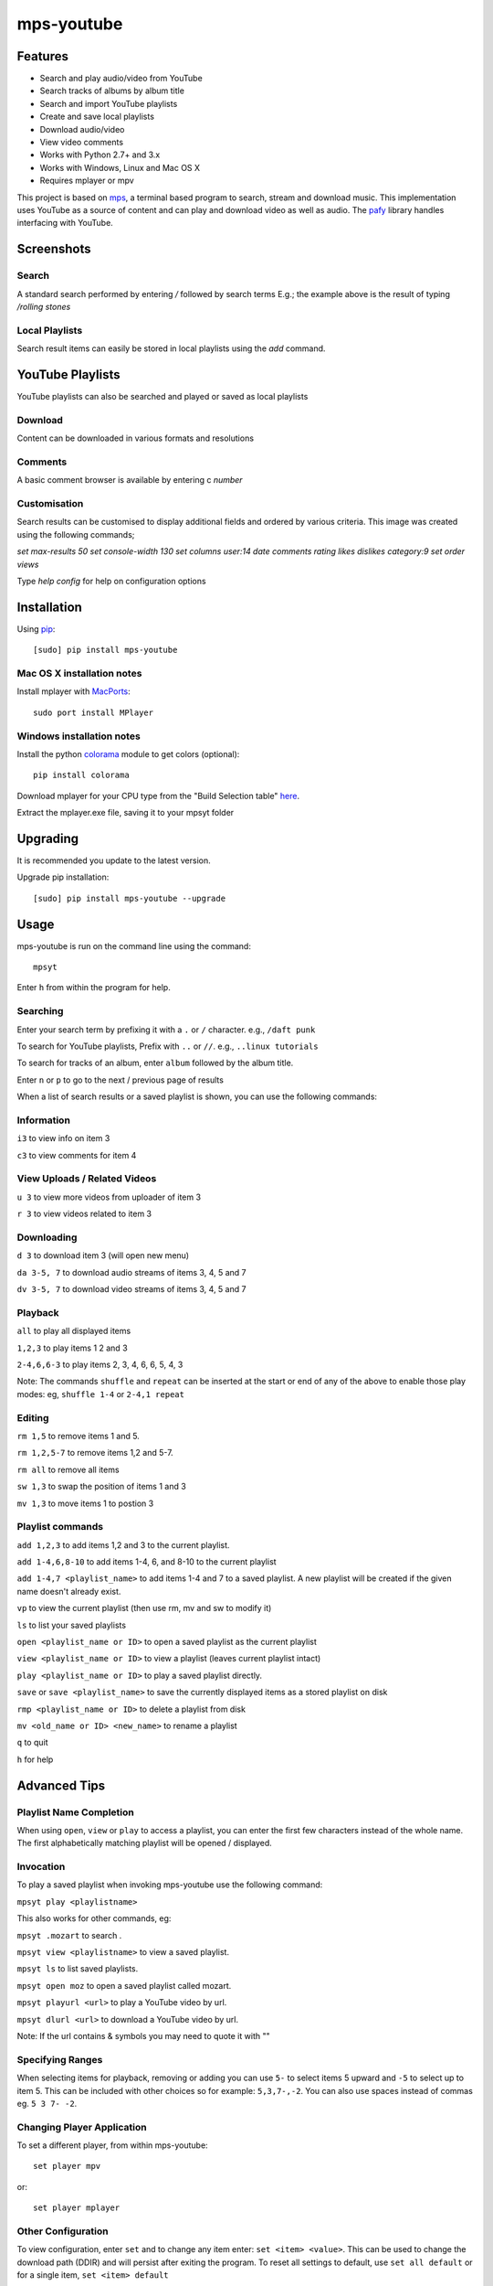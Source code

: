 mps-youtube
===========

.. image:: http://badge.fury.io/py/mps-youtube.png
    :target: https://pypi.python.org/pypi/mps-youtube
.. image:: https://pypip.in/d/mps-youtube/badge.png
    :target: https://pypi.python.org/pypi/mps-youtube
.. image:: https://pypip.in/wheel/mps-youtube/badge.png
    :target: http://pythonwheels.com/
    :alt: Wheel Status


Features
--------
- Search and play audio/video from YouTube
- Search tracks of albums by album title
- Search and import YouTube playlists
- Create and save local playlists
- Download audio/video
- View video comments
- Works with Python 2.7+ and 3.x
- Works with Windows, Linux and Mac OS X 
- Requires mplayer or mpv

This project is based on `mps <https://github.com/np1/mps>`_, a terminal based program to search, stream and download music.  This implementation uses YouTube as a source of content and can play and download video as well as audio.  The `pafy <https://github.com/np1/pafy>`_ library handles interfacing with YouTube.

Screenshots
-----------


Search
~~~~~~

.. image:: http://np1.github.io/mpsyt-images2/std-search.png

A standard search performed by entering `/` followed by search terms
E.g.; the example above is the result of typing `/rolling stones`

Local Playlists
~~~~~~~~~~~~~~~


.. image:: http://np1.github.io/mpsyt-images2/local-playlists.png

Search result items can easily be stored in local playlists using the 
`add` command.


YouTube Playlists
-----------------

.. image:: http://np1.github.io/mpsyt-images2/playlist-search.png

YouTube playlists can also be searched and played or saved as local playlists


Download
~~~~~~~~


.. image:: http://np1.github.io/mpsyt-images2/download.png

Content can be downloaded in various formats and resolutions


Comments
~~~~~~~~

A basic comment browser is available by entering c `number`

.. image:: http://np1.github.io/mpsyt-images2/comments.png

Customisation
~~~~~~~~~~~~~


.. image:: http://np1.github.io/mpsyt-images2/customisation.png

Search results can be customised to display additional fields and ordered
by various criteria. This image was created using the following commands;

`set max-results 50`
`set console-width 130`
`set columns user:14 date comments rating likes dislikes category:9`
`set order views`

Type `help config` for help on configuration options



Installation
------------

Using `pip <http://www.pip-installer.org>`_::
    
    [sudo] pip install mps-youtube

Mac OS X installation notes
~~~~~~~~~~~~~~~~~~~~~~~~~~~
    
Install mplayer with `MacPorts <http://www.macports.org>`_::

    sudo port install MPlayer


Windows installation notes
~~~~~~~~~~~~~~~~~~~~~~~~~~~

Install the python `colorama <https://pypi.python.org/pypi/colorama>`_ module to get colors (optional)::

    pip install colorama

Download mplayer for your CPU type from the "Build Selection table" `here
<http://oss.netfarm.it/mplayer-win32.php>`_. 

Extract the mplayer.exe file, saving it to your mpsyt folder


Upgrading
---------

It is recommended you update to the latest version.

Upgrade pip installation::

    [sudo] pip install mps-youtube --upgrade

Usage
-----

mps-youtube is run on the command line using the command::
    
    mpsyt
    
Enter ``h`` from within the program for help.

Searching
~~~~~~~~~

Enter your search term by prefixing it with a ``.`` or ``/`` character.
e.g., ``/daft punk``

To search for YouTube playlists, Prefix with ``..`` or ``//``.
e.g., ``..linux tutorials``

To search for tracks of an album, enter ``album`` followed by the album title.

Enter ``n`` or ``p`` to go to the next / previous page of results


When a list of search results or a saved playlist is shown, you can use the
following commands:

Information
~~~~~~~~~~~

``i3`` to view info on item 3

``c3`` to view comments for item 4

View Uploads / Related Videos
~~~~~~~~~~~~~~~~~~~~~~~~~~~~~

``u 3`` to view more videos from uploader of item 3

``r 3`` to view videos related to item 3

Downloading
~~~~~~~~~~~

``d 3`` to download item 3 (will open new menu)

``da 3-5, 7`` to download audio streams of items 3, 4, 5 and 7

``dv 3-5, 7`` to download video streams of items 3, 4, 5 and 7

Playback
~~~~~~~~

``all`` to play all displayed items

``1,2,3`` to play items 1 2 and 3

``2-4,6,6-3`` to play items 2, 3, 4, 6, 6, 5, 4, 3

Note: The commands ``shuffle`` and ``repeat`` can be inserted at the start or
end of any of the above to enable those play modes: eg, ``shuffle 1-4`` or
``2-4,1 repeat`` 

Editing
~~~~~~~
``rm 1,5`` to remove items 1 and 5.

``rm 1,2,5-7`` to remove items 1,2 and 5-7.

``rm all`` to remove all items

``sw 1,3`` to swap the position of items 1 and 3

``mv 1,3`` to move items 1 to postion 3

Playlist commands
~~~~~~~~~~~~~~~~~

``add 1,2,3`` to add items 1,2 and 3 to the current playlist. 

``add 1-4,6,8-10`` to add items 1-4, 6, and 8-10 to the current playlist
    
``add 1-4,7 <playlist_name>`` to add items 1-4 and 7 to a saved playlist.  A
new playlist will be created if the given name doesn't already exist.

``vp`` to view the current playlist (then use rm, mv and sw to modify it)

``ls`` to list your saved playlists

``open <playlist_name or ID>`` to open a saved playlist as the current playlist 

``view <playlist_name or ID>`` to view a playlist (leaves current playlist intact)

``play <playlist_name or ID>`` to play a saved playlist directly.

``save`` or ``save <playlist_name>`` to save the currently displayed items as a
stored playlist on disk

``rmp <playlist_name or ID>`` to delete a playlist from disk

``mv <old_name or ID> <new_name>`` to rename a playlist

``q`` to quit

``h`` for help


Advanced Tips
-------------

Playlist Name Completion
~~~~~~~~~~~~~~~~~~~~~~~~

When using ``open``, ``view`` or ``play``  to access a playlist, you can enter
the first few characters instead of the whole name.  The first alphabetically
matching playlist will be opened / displayed.

Invocation
~~~~~~~~~~

To play a saved playlist when invoking mps-youtube use the following command:

``mpsyt play <playlistname>``

This also works for other commands, eg:

``mpsyt .mozart`` to search .

``mpsyt view <playlistname>`` to view a saved playlist.

``mpsyt ls`` to list saved playlists.

``mpsyt open moz`` to open a saved playlist called mozart.

``mpsyt playurl <url>`` to play a YouTube video by url.

``mpsyt dlurl <url>`` to download a YouTube video by url.

Note: If the url contains & symbols you may need to quote it with ""

Specifying Ranges
~~~~~~~~~~~~~~~~~

When selecting items for playback, removing or adding you can use ``5-`` to 
select items 5 upward and ``-5`` to select up to item 5.  This can be included
with other choices so for example: ``5,3,7-,-2``.  You can also use spaces
instead of commas eg. ``5 3 7- -2``.

Changing Player Application
~~~~~~~~~~~~~~~~~~~~~~~~~~~

To set a different player, from within mps-youtube::

    set player mpv

or::

    set player mplayer

Other Configuration
~~~~~~~~~~~~~~~~~~~

To view configuration, enter ``set`` and to change any item enter: 
``set <item> <value>``.  This can be used to change the download path (DDIR)
and will persist after exiting the program.  To reset all settings to default,
use ``set all default`` or for a single item, ``set <item> default``


Search All Categories
~~~~~~~~~~~~~~~~~~~~~

To search all YouTube categories (instead of just music), enter:: 
    
    set search_music false

List YouTube User Uploads / Playlists 
~~~~~~~~~~~~~~~~~~~~~~~~~~~~~~~~~~~~~

To list the uploaded videos of a YouTube user:

    user <username>

To search videos uploaded by a YouTube user:

    user <username>/<search terms>

To list playlists created by a YouTube user:

    userpl <username> 

Access YouTube Video by URL
~~~~~~~~~~~~~~~~~~~~~~~~~~~

    url <YouTube video url or id>

Open YouTube Playlist by URL
~~~~~~~~~~~~~~~~~~~~~~~~~~~~

    pl <YouTube playlist url or id>

Show Entire YouTube Playlist Contents
~~~~~~~~~~~~~~~~~~~~~~~~~~~~~~~~~~~~~

When a YouTube playlist is displayed:

    dump

Show Video Content / Fullscreen Mode
~~~~~~~~~~~~~~~~~~~~~~~~~~~~~~~~~~~~

To view video instead of audio, enter::

    set show_video true

To play video content in fullscreen mode::

    set fullscreen true

Note: The above two settings can be overridden on a per-case basis by adding
``-w``, ``-f`` or ``-a`` to your selection to play the items in windowed, fullscreen
or audio-only modes.  E.g., ``1,4,7 -f``

